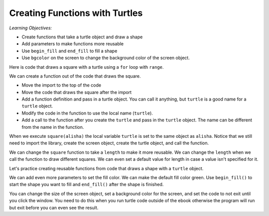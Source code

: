 ..  Copyright (C)  Mark Guzdial, Barbara Ericson, Briana Morrison
    Permission is granted to copy, distribute and/or modify this document
    under the terms of the GNU Free Documentation License, Version 1.3 or
    any later version published by the Free Software Foundation; with
    Invariant Sections being Forward, Prefaces, and Contributor List,
    no Front-Cover Texts, and no Back-Cover Texts.  A copy of the license
    is included in the section entitled "GNU Free Documentation License".

.. |bigteachernote| image:: Figures/apple.jpg
    :width: 50px
    :align: top
    :alt: teacher note

.. 	qnum::
	:start: 1
	:prefix: csp-10-1-

Creating Functions with Turtles
===============================

*Learning Objectives:*

- Create functions that take a turtle object and draw a shape
- Add parameters to make functions more reusable
- Use ``begin_fill`` and ``end_fill`` to fill a shape
- Use ``bgcolor`` on the screen to change the background color of the screen object.

..	index::
	pair: functions; turtle

Here is code that draws a square with a turtle using a ``for`` loop with ``range``.

.. activecode:: Turtle_square_orig_ac
    :tour_1: "Lines of code"; 1: tR1-line1; 2: tR1-line2; 3: tR1-line3; 4: tR1-line4; 5: tR1-line5; 6: tR1-line6; 7: tR1-line7;
    :nocodelens:

    Run the code to see what it draws.
    ~~~~
    from turtle import *     # use the turtle library
    space = Screen()         # create a turtle space
    alisha = Turtle()        # create a turtle named alisha
    alisha.setheading(90)    # point due north
    for sides in range(4):   # repeat the indented lines 4 times
    	alisha.forward(100)    # move forward by 100 units
      	alisha.right(90)     # turn by 90 degrees


We can create a function out of the code that draws the square.

- Move the import to the top of the code
- Move the code that draws the square after the import
- Add a function definition and pass in a turtle object.  You can call it anything, but ``turtle`` is a good name for a ``turtle`` object.
- Modify the code in the function to  use the local name (``turtle``).
- Add a call to the function after you create the ``turtle`` and pass in the ``turtle`` object. The name can be different from the name in the function.

When we execute ``square(alisha)`` the local variable ``turtle`` is set to
the same object as ``alisha``.  Notice that we still need to import the library, create the screen object,
create the turtle object, and call the function.

.. activecode:: Turtle_square_function_ac
    :nocodelens:

    Run the code to see what it draws.
    ~~~~
    from turtle import *     # use the turtle library

    def square(turtle):
        turtle.setheading(90)    # set the heading to north
        for sides in range(4):   # repeat the indented lines 4 times
            turtle.forward(100)    # move forward by 100 units
            turtle.right(90)       # turn by 90 degrees

    space = Screen()         # create a turtle space
    alisha = Turtle()        # create a turtle named alisha
    square(alisha)           # call the square function

We can change the ``square`` function to take a ``length`` to make it more reusable.  We can
change the ``length`` when we call the function to draw different squares. We can even set a default value for length in case a value isn't specified for it.

.. activecode:: Turtle_square_function_with_length
    :nocodelens:

    Run the code to see what it draws.
    ~~~~
    from turtle import *     # use the turtle library

    def square(turtle, length = 100):
        turtle.setheading(90)    # set the heading point due north
        for sides in range(4):   # repeat the indented lines 4 times
            turtle.forward(length)    # move forward by 100 units
            turtle.right(90)          # turn by 90 degrees

    space = Screen()         # create a turtle space
    alisha = Turtle()        # create a turtle named alisha
    square(alisha, 20)       # call the square function
    alisha.penup()           # pick up the pen
    alisha.goto(40,0)        # move to (40, 0)
    alisha.pendown()         # put down the pen
    square(alisha,40)        # draw another square
    alisha.penup()           # pick up the pen
    alisha.goto(-100,0)      # move to (-100, 0)
    alisha.pendown()         # put down the pen
    square(alisha)           # draw another square


Let's practice creating reusable functions from code that draws a shape with a ``turtle`` object.

.. activecode:: Turtle_triangle_orig_ac
    :nocodelens:

    Run the code first to see what it draws and then modify it to create a ``triangle`` function and pass in the ``length`` of each side. Then draw several triangles with the function.
    ~~~~
    from turtle import *     # use the turtle library
    space = Screen()         # create a turtle space
    alisha = Turtle()        # create a turtle named alisha
    alisha.setheading(60)    # set the heading
    for sides in range(3):   # repeat the indented lines 3 times
    	alisha.forward(100)    # move forward by 100 units
      	alisha.right(120)    # turn by 120 degrees


We can add even more parameters to set the fill color.  We can make the default fill color green. Use ``begin_fill()`` to start the shape you want to fill and ``end_fill()`` after the shape is finished.

.. activecode:: Turtle_square_function_with_color
    :nocodelens:

    Run the code to see what it draws.
    ~~~~
    from turtle import *       # use the turtle library

    def square(turtle, length = 100, color = 'green'):
        turtle.setheading(90)    # set the heading point due north
        turtle.fillcolor(color)
        turtle.begin_fill()
        for sides in range(4):   # repeat the indented lines 4 times
            turtle.forward(length)    # move forward by length
            turtle.right(90)          # turn by 90 degrees
        turtle.end_fill()

    space = Screen()           # create a turtle space
    alisha = Turtle()          # create a turtle named alisha
    square(alisha, 20, 'red')  # call the square function
    alisha.penup()             # pick up the pen
    alisha.goto(40,0)          # move to (40, 0)
    alisha.pendown()           # put down the pen
    square(alisha,40)          # draw another square
    alisha.penup()             # pick up the pen
    alisha.goto(-100,0)        # move to (-100, 0)
    alisha.pendown()           # put down the pen
    square(alisha,100, 'blue') # draw another square

You can change the size of the screen object, set a background color for the screen, and set the code to not exit until you click the window.  You need to do this when you run turtle code outside of the ebook otherwise the program will run but exit before you can even see the result.

.. activecode:: Turtle_square_function_with_screen_methods
    :nocodelens:

    Run the code to see what it draws.
    ~~~~
    from turtle import *       # use the turtle library

    def square(turtle, length = 100, color = 'green'):
        turtle.setheading(90)    # set the heading point due north
        turtle.fillcolor(color)
        turtle.begin_fill()
        for sides in range(4):   # repeat the indented lines 4 times
            turtle.forward(length)    # move forward by length
            turtle.right(90)          # turn by 90 degrees
        turtle.end_fill()

    space = Screen(200,200)    # create a larger turtle space
    space.bgcolor('yellow')    # set the background color
    #space.exitonclick()        # use outside of the ebook
    alisha = Turtle()          # create a turtle named alisha
    square(alisha, 20, 'red')  # call the square function
    alisha.penup()             # pick up the pen
    alisha.goto(40,0)          # move to (40, 0)
    alisha.pendown()           # put down the pen
    square(alisha,40)          # draw another square
    alisha.penup()             # pick up the pen
    alisha.goto(-100,0)        # move to (-100, 0)
    alisha.pendown()           # put down the pen
    square(alisha,100, 'blue') # draw another square


.. activecode:: Turtle_draw_house
    :nocodelens:

    Write a function to draw an equilateral triangle and then write a function
    to draw a simple house by calling the functions to draw a triangle and square.
    ~~~~
    from turtle import *       # use the turtle library

    def square(turtle, length = 100, color = 'green'):
        turtle.setheading(90)    # set the heading point due north
        turtle.fillcolor(color)
        turtle.begin_fill()
        for sides in range(4):   # repeat the indented lines 4 times
            turtle.forward(length)    # move forward by length
            turtle.right(90)          # turn by 90 degrees
        turtle.end_fill()

    space = Screen()         # create a turtle space
    t1 = Turtle()            # create a turtle named t1
